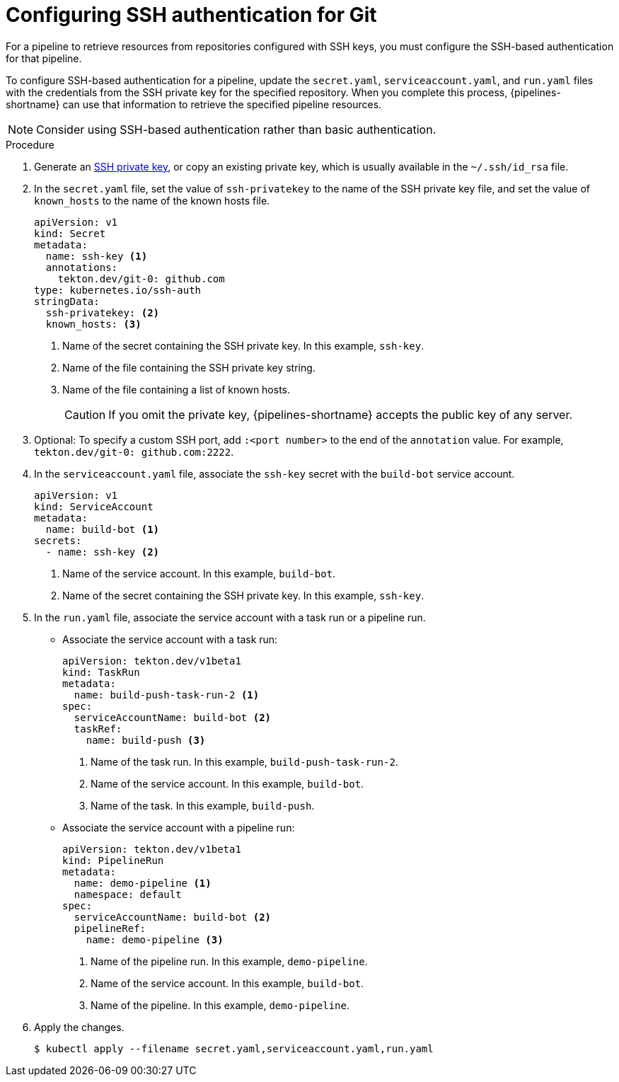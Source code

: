 // This module is included in the following assembly:
//
// *openshift-docs/cicd/pipelines/authenticating-pipelines-using-git-secret.adoc

[id="op-configuring-ssh-authentication-for-git_{context}"]
= Configuring SSH authentication for Git

[role="_abstract"]
For a pipeline to retrieve resources from repositories configured with SSH keys, you must configure the SSH-based authentication for that pipeline.

To configure SSH-based authentication for a pipeline, update the `secret.yaml`, `serviceaccount.yaml`, and `run.yaml` files with the credentials from the SSH private key for the specified repository. When you complete this process, {pipelines-shortname} can use that information to retrieve the specified pipeline resources.

[NOTE]
====
Consider using SSH-based authentication rather than basic authentication.
====

.Procedure

. Generate an link:https://docs.github.com/en/authentication/connecting-to-github-with-ssh/generating-a-new-ssh-key-and-adding-it-to-the-ssh-agent[SSH private key], or copy an existing private key, which is usually available in the `~/.ssh/id_rsa` file.
. In the `secret.yaml` file, set the value of `ssh-privatekey` to the name of the SSH private key file, and set the value of `known_hosts` to the name of the known hosts file.
+
[source,yaml,subs="attributes+"]
----
apiVersion: v1
kind: Secret
metadata:
  name: ssh-key <1>
  annotations:
    tekton.dev/git-0: github.com
type: kubernetes.io/ssh-auth
stringData:
  ssh-privatekey: <2>
  known_hosts: <3>
----
<1> Name of the secret containing the SSH private key. In this example, `ssh-key`.
<2> Name of the file containing the SSH private key string. 
<3> Name of the file containing a list of known hosts.
+
[CAUTION]
====
If you omit the private key, {pipelines-shortname} accepts the public key of any server.
====
+
. Optional: To specify a custom SSH port, add `:<port number>` to the end of the `annotation` value. For example, `tekton.dev/git-0: github.com:2222`.
. In the `serviceaccount.yaml` file, associate the `ssh-key` secret with the `build-bot` service account.
+
[source,yaml,subs="attributes+"]
----
apiVersion: v1
kind: ServiceAccount
metadata:
  name: build-bot <1>
secrets:
  - name: ssh-key <2>
----
<1> Name of the service account. In this example, `build-bot`.
<2> Name of the secret containing the SSH private key. In this example, `ssh-key`.
+
. In the `run.yaml` file, associate the service account with a task run or a pipeline run.
+
* Associate the service account with a task run:
+
[source,yaml,subs="attributes+"]
----
apiVersion: tekton.dev/v1beta1
kind: TaskRun
metadata:
  name: build-push-task-run-2 <1>
spec:
  serviceAccountName: build-bot <2>
  taskRef:
    name: build-push <3>
----
<1> Name of the task run. In this example, `build-push-task-run-2`.
<2> Name of the service account. In this example, `build-bot`.
<3> Name of the task. In this example, `build-push`.
+
* Associate the service account with a pipeline run:
+
[source,yaml,subs="attributes+"]
----
apiVersion: tekton.dev/v1beta1
kind: PipelineRun
metadata:
  name: demo-pipeline <1>
  namespace: default
spec:
  serviceAccountName: build-bot <2>
  pipelineRef:
    name: demo-pipeline <3>
----
<1> Name of the pipeline run. In this example, `demo-pipeline`.
<2> Name of the service account. In this example, `build-bot`.
<3> Name of the pipeline. In this example, `demo-pipeline`.
+
. Apply the changes.
+
[source,terminal]
----
$ kubectl apply --filename secret.yaml,serviceaccount.yaml,run.yaml
----
